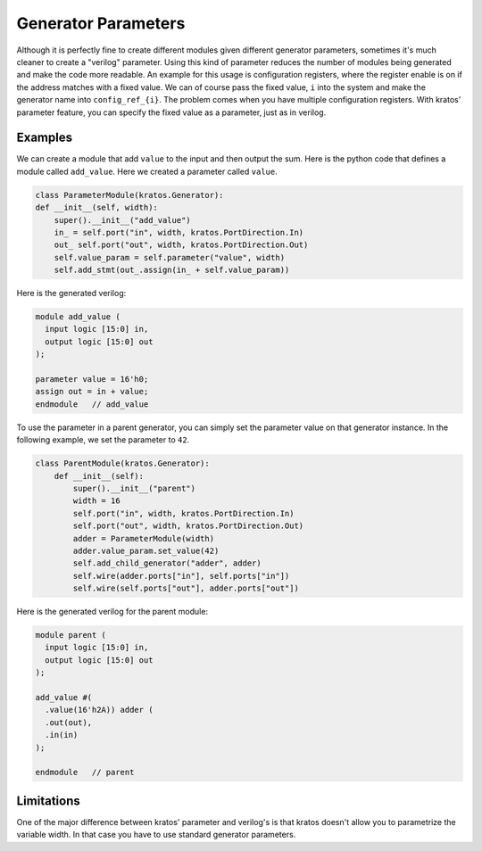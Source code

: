 Generator Parameters
####################

Although it is perfectly fine to create different modules given different
generator parameters, sometimes it's much cleaner to create a "verilog"
parameter. Using this kind of parameter reduces the number of modules
being generated and make the code more readable. An example for this usage
is configuration registers, where the register enable is on if the address
matches with a fixed value. We can of course pass the fixed value, ``i``
into the system and make the generator name into ``config_ref_{i}``.
The problem comes when you have multiple configuration registers. With
kratos' parameter feature, you can specify the fixed value as a parameter,
just as in verilog.

Examples
========
We can create a module that add ``value`` to the input and then output the
sum. Here is the python code that defines a module called ``add_value``. Here
we created a parameter called ``value``.

.. code-block:: Python

    class ParameterModule(kratos.Generator):
    def __init__(self, width):
        super().__init__("add_value")
        in_ = self.port("in", width, kratos.PortDirection.In)
        out_ self.port("out", width, kratos.PortDirection.Out)
        self.value_param = self.parameter("value", width)
        self.add_stmt(out_.assign(in_ + self.value_param))

Here is the generated verilog:

.. code-block:: SystemVerilog

  module add_value (
    input logic [15:0] in,
    output logic [15:0] out
  );

  parameter value = 16'h0;
  assign out = in + value;
  endmodule   // add_value


To use the parameter in a parent generator, you can simply set the parameter
value on that generator instance. In the following example, we set the
parameter to ``42``.

.. code-block:: Python

    class ParentModule(kratos.Generator):
        def __init__(self):
            super().__init__("parent")
            width = 16
            self.port("in", width, kratos.PortDirection.In)
            self.port("out", width, kratos.PortDirection.Out)
            adder = ParameterModule(width)
            adder.value_param.set_value(42)
            self.add_child_generator("adder", adder)
            self.wire(adder.ports["in"], self.ports["in"])
            self.wire(self.ports["out"], adder.ports["out"])

Here is the generated verilog for the parent module:

.. code-block:: SystemVerilog

  module parent (
    input logic [15:0] in,
    output logic [15:0] out
  );

  add_value #(
    .value(16'h2A)) adder (
    .out(out),
    .in(in)
  );

  endmodule   // parent

Limitations
===========

One of the major difference between kratos' parameter and verilog's is that
kratos doesn't allow you to parametrize the variable width. In that case
you have to use standard generator parameters.
